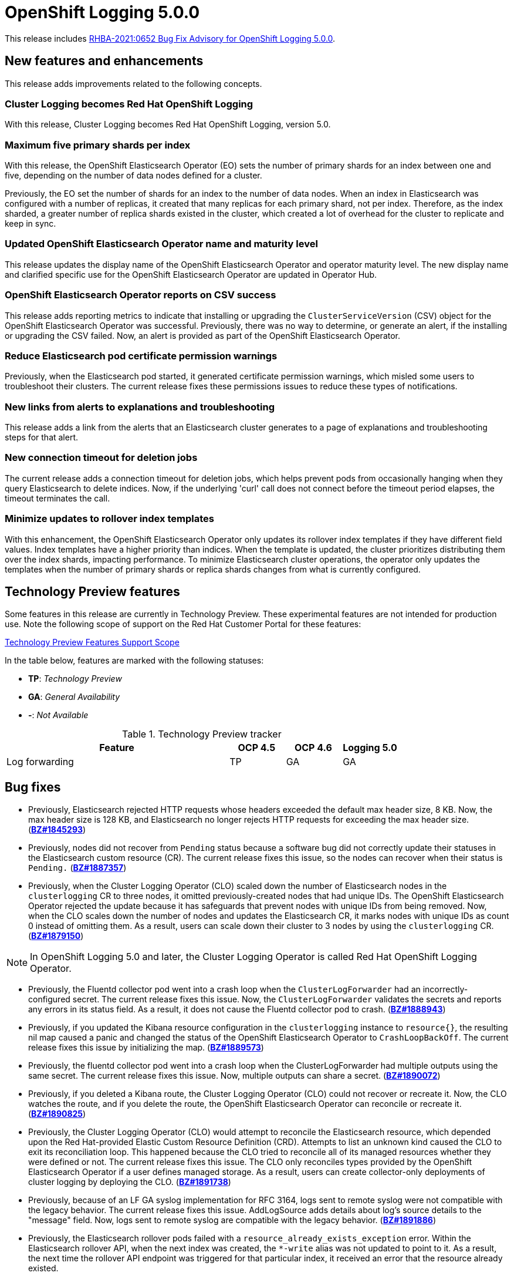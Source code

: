 [id="cluster-logging-release-notes-5-0-0"]
= OpenShift Logging 5.0.0

This release includes link:https://access.redhat.com/errata/RHBA-2021:0652[RHBA-2021:0652 Bug Fix Advisory for OpenShift Logging 5.0.0].


[id="openshift-logging-5-0-new-features-and-enhancements"]
== New features and enhancements

This release adds improvements related to the following concepts.

[discrete]
[id="ocp-4-7-cluster-logging-renamed-openshift-logging"]
=== Cluster Logging becomes Red Hat OpenShift Logging

With this release, Cluster Logging becomes Red Hat OpenShift Logging, version 5.0.

[discrete]
[id="openshift-logging-5-0-eo-max-five-shards"]
// https://bugzilla.redhat.com/show_bug.cgi?id=1883444
=== Maximum five primary shards per index

With this release, the OpenShift Elasticsearch Operator (EO) sets the number of primary shards for an index between one and five, depending on the number of data nodes defined for a cluster.

Previously, the EO set the number of shards for an index to the number of data nodes. When an index in Elasticsearch was configured with a number of replicas, it created that many replicas for each primary shard, not per index. Therefore, as the index sharded, a greater number of replica shards existed in the cluster, which created a lot of overhead for the cluster to replicate and keep in sync.

[discrete]
[id="openshift-logging-5-0-updated-eo-name"]
// https://bugzilla.redhat.com/show_bug.cgi?id=1898920
=== Updated OpenShift Elasticsearch Operator name and maturity level

This release updates the display name of the OpenShift Elasticsearch Operator and operator maturity level. The new display name and clarified specific use for the OpenShift Elasticsearch Operator are updated in Operator Hub.

[discrete]
[id="openshift-logging-5-0-es-csv-success"]
// https://bugzilla.redhat.com/show_bug.cgi?id=1913464
=== OpenShift Elasticsearch Operator reports on CSV success

This release adds reporting metrics to indicate that installing or upgrading the `ClusterServiceVersion` (CSV) object for the OpenShift Elasticsearch Operator  was successful. Previously, there was no way to determine, or generate an alert, if the installing or upgrading the CSV failed. Now, an alert is provided as part of the OpenShift Elasticsearch Operator.

[discrete]
[id="openshift-logging-5-0-reduced-cert-warnings"]
// https://bugzilla.redhat.com/show_bug.cgi?id=1884812
=== Reduce Elasticsearch pod certificate permission warnings

Previously, when the Elasticsearch pod started, it generated certificate permission warnings, which misled some users to troubleshoot their clusters. The current release fixes these permissions issues to reduce these types of notifications.

[discrete]
[id="openshift-logging-5-0-links-from-alerts"]
// https://bugzilla.redhat.com/show_bug.cgi?id=1913469
=== New links from alerts to explanations and troubleshooting

This release adds a link from the alerts that an Elasticsearch cluster generates to a page of explanations and troubleshooting steps for that alert.

[discrete]
[id="openshift-logging-5-0-curl-connection-timeout"]
// https://bugzilla.redhat.com/show_bug.cgi?id=1881709
=== New connection timeout for deletion jobs

The current release adds a connection timeout for deletion jobs, which helps prevent pods from occasionally hanging when they query Elasticsearch to delete indices. Now, if the underlying 'curl' call does not connect before the timeout period elapses, the timeout terminates the call.

[discrete]
[id="openshift-logging-5-0-minimize-updates-to-rollover-index-templates"]
// https://bugzilla.redhat.com/show_bug.cgi?id=1920215
=== Minimize updates to rollover index templates

With this enhancement, the OpenShift Elasticsearch Operator only updates its rollover index templates if they have different field values. Index templates have a higher priority than indices. When the template is updated, the cluster prioritizes distributing them over the index shards, impacting performance. To minimize Elasticsearch cluster operations, the operator only updates the templates when the number of primary shards or replica shards changes from what is currently configured.

[id="openshift-logging-5-0-technology-preview"]
== Technology Preview features

Some features in this release are currently in Technology Preview. These experimental features are not intended for production use. Note the following scope of support on the Red Hat Customer Portal for these features:

link:https://access.redhat.com/support/offerings/techpreview[Technology Preview Features Support Scope]

In the table below, features are marked with the following statuses:

* *TP*: _Technology Preview_
* *GA*: _General Availability_
* *-*: _Not Available_

.Technology Preview tracker
[cols="4,1,1,1",options="header"]
|====
|Feature |OCP 4.5 |OCP 4.6 |Logging 5.0

|Log forwarding
|TP
|GA
|GA

|====

// UNUSED BOILERPLATE
// [id="openshift-logging-5-0-notable-technical-changes"]
// == Notable technical changes
//
// {ProductName} 5.0 introduces the following notable technical changes.
//
// [id="openshift-logging-5-0-deprecated-removed-features"]
// == Deprecated and removed features
//
// Some features available in previous releases have been deprecated or removed.
//
// Deprecated functionality is still included in {ProductName} and continues to be supported; however, it will be removed in a future release of this product and is not recommended for new deployments. For the most recent list of major functionality deprecated and removed within {ProductName} {product-version}, refer to the table below. Additional details for more fine-grained functionality that has been deprecated and removed are listed after the table.
//
// In the table, features are marked with the following statuses:
//
// * *GA*: _General Availability_
// * *DEP*: _Deprecated_
// * *REM*: _Removed_
//
// .Deprecated and removed features tracker
// [cols="3,1,1,1",options="header"]
// |====
// |Feature |OCP 4.5 |OCP 4.6 |OCP 4.7
//
// |`OperatorSource` objects
// |DEP
// |REM
// |REM
// |====
//
// [id="openshift-logging-5-0-deprecated-features"]
// === Deprecated features
//
// [id="openshift-logging-5-0-removed-features"]
// === Removed features

[id="openshift-logging-5-0-bug-fixes"]
== Bug fixes

* Previously, Elasticsearch rejected HTTP requests whose headers exceeded the default max header size, 8 KB. Now, the max header size is 128 KB, and Elasticsearch no longer rejects HTTP requests for exceeding the max header size. (link:https://bugzilla.redhat.com/show_bug.cgi?id=1845293[*BZ#1845293*])

* Previously, nodes did not recover from `Pending` status because a software bug did not correctly update their statuses in the Elasticsearch custom resource (CR). The current release fixes this issue, so the nodes can recover when their status is `Pending.` (link:https://bugzilla.redhat.com/show_bug.cgi?id=1887357[*BZ#1887357*])

* Previously, when the Cluster Logging Operator (CLO) scaled down the number of Elasticsearch nodes in the `clusterlogging` CR to three nodes, it omitted previously-created nodes that had unique IDs. The OpenShift Elasticsearch Operator rejected the update because it has safeguards that prevent nodes with unique IDs from being removed. Now, when the CLO scales down the number of nodes and updates the Elasticsearch CR, it marks nodes with unique IDs as count 0 instead of omitting them. As a result, users can scale down their cluster to 3 nodes by using the `clusterlogging` CR. (link:https://bugzilla.redhat.com/show_bug.cgi?id=1879150[*BZ#1879150*])

[NOTE]
====
In OpenShift Logging 5.0 and later, the Cluster Logging Operator is called Red Hat OpenShift Logging Operator.
====

* Previously, the Fluentd collector pod went into a crash loop when the `ClusterLogForwarder` had an incorrectly-configured secret. The current release fixes this issue. Now, the `ClusterLogForwarder` validates the secrets and reports any errors in its status field. As a result, it does not cause the Fluentd collector pod to crash. (link:https://bugzilla.redhat.com/show_bug.cgi?id=1888943[*BZ#1888943*])

* Previously, if you updated the Kibana resource configuration in the `clusterlogging` instance to `resource{}`, the resulting nil map caused a panic and changed the status of the OpenShift Elasticsearch Operator to `CrashLoopBackOff`. The current release fixes this issue by initializing the map. (link:https://bugzilla.redhat.com/show_bug.cgi?id=1889573[*BZ#1889573*])

* Previously, the fluentd collector pod went into a crash loop when the ClusterLogForwarder had multiple outputs using the same secret. The current release fixes this issue. Now, multiple outputs can share a secret. (link:https://bugzilla.redhat.com/show_bug.cgi?id=1890072[*BZ#1890072*])

* Previously, if you deleted a Kibana route, the Cluster Logging Operator (CLO) could not recover or recreate it. Now, the CLO watches the route, and if you delete the route, the OpenShift Elasticsearch Operator can reconcile or recreate it. (link:https://bugzilla.redhat.com/show_bug.cgi?id=1890825[*BZ#1890825*])

* Previously, the Cluster Logging Operator (CLO) would attempt to reconcile the Elasticsearch resource, which depended upon the Red Hat-provided Elastic Custom Resource Definition (CRD). Attempts to list an unknown kind caused the CLO to exit its reconciliation loop. This happened because the CLO tried to reconcile all of its managed resources whether they were defined or not. The current release fixes this issue. The CLO only reconciles types provided by the OpenShift Elasticsearch Operator if a user defines managed storage. As a result, users can create collector-only deployments of cluster logging by deploying the CLO. (link:https://bugzilla.redhat.com/show_bug.cgi?id=1891738[*BZ#1891738*])

* Previously, because of an LF GA syslog implementation for RFC 3164, logs sent to remote syslog were not compatible with the legacy behavior. The current release fixes this issue. AddLogSource adds details about log's source details to the "message" field. Now, logs sent to remote syslog are compatible with the legacy behavior. (link:https://bugzilla.redhat.com/show_bug.cgi?id=1891886[*BZ#1891886*])

* Previously, the Elasticsearch rollover pods failed with a `resource_already_exists_exception` error. Within the Elasticsearch rollover API, when the next index was created, the `*-write` alias was not updated to point to it. As a result, the next time the rollover API endpoint was triggered for that particular index, it received an error that the resource already existed.
+
The current release fixes this issue. Now, when a rollover occurs in the `indexmanagement` cronjobs, if a new index was created, it verifies that the alias points to the new index. This behavior prevents the error. If the cluster is already receiving this error, a cronjob fixes the issue so that subsequent runs work as expected. Now, performing rollovers no longer produces the exception. (link:https://bugzilla.redhat.com/show_bug.cgi?id=1893992[*BZ#1893992*])

* Previously, Fluent stopped sending logs even though the logging stack seemed functional. Logs were not shipped to an endpoint for an extended period even when an endpoint came back up. This happened if the max backoff time was too long and the endpoint was down. The current release fixes this issue by lowering the max backoff time, so the logs are shipped sooner. (link:https://bugzilla.redhat.com/show_bug.cgi?id=1894634[*BZ#1894634*])

* Previously, omitting the Storage size of the Elasticsearch node caused panic in the OpenShift Elasticsearch Operator code. This panic appeared in the logs as: `Observed a panic: "invalid memory address or nil pointer dereference"` The panic happened because although Storage size is a required field, the software didn't check for it. The current release fixes this issue, so there is no panic if the storage size is omitted. Instead, the storage defaults to ephemeral storage and generates a log message for the user. (link:https://bugzilla.redhat.com/show_bug.cgi?id=1899589[*BZ#1899589*])

* Previously, `elasticsearch-rollover` and `elasticsearch-delete` pods remained in the `Invalid JSON:` or `ValueError: No JSON object could be decoded` error states. This exception was raised because there was no exception handler for invalid JSON input. The current release fixes this issue by providing a handler for invalid JSON input. As a result, the handler outputs an error message instead of an exception traceback, and the `elasticsearch-rollover` and `elasticsearch-delete` jobs do not remain those error states. (link:https://bugzilla.redhat.com/show_bug.cgi?id=1899905[*BZ#1899905*])

* Previously, when deploying Fluentd as a stand-alone, a Kibana pod was created even if the value of `replicas` was `0`. This happened because Kibana defaulted to `1` pod even when there were no Elasticsearch nodes. The current release fixes this. Now, a Kibana only defaults to `1` when there are one or more Elasticsearch nodes. (link:https://bugzilla.redhat.com/show_bug.cgi?id=1901424[*BZ#1901424*])

* Previously, if you deleted the secret, it was not recreated. Even though the certificates were on a disk local to the operator, they weren't rewritten because they hadn't changed. That is, certificates were only written if they changed. The current release fixes this issue. It rewrites the secret if the certificate changes or is not found. Now, if you delete the master-certs, they are replaced. (link:https://bugzilla.redhat.com/show_bug.cgi?id=1901869[*BZ#1901869*])

* Previously, if a cluster had multiple custom resources with the same name, the resource would get selected alphabetically when not fully qualified with the API group. As a result, if you installed both Red Hat’s OpenShift Elasticsearch Operator alongside the OpenShift Elasticsearch Operator, you would see failures when collected data via a must-gather report. The current release fixes this issue by ensuring must-gathers now use the full API group when gathering information about the cluster's custom resources. (link:https://bugzilla.redhat.com/show_bug.cgi?id=1897731[*BZ#1897731*])

* An earlier bug fix to address issues related to certificate generation introduced an error. Trying to read the certificates caused them to be regenerated because they were recognized as missing. This, in turn, triggered the OpenShift Elasticsearch Operator to perform a rolling upgrade on the Elasticsearch cluster and, potentially, to have mismatched certificates. This bug was caused by the operator incorrectly writing certificates to the working directory. The current release fixes this issue. Now the operator consistently reads and writes certificates to the same working directory, and the certificates are only regenerated if needed. (link:https://bugzilla.redhat.com/show_bug.cgi?id=1905910[*BZ#1905910*])

* Previously, queries to the root endpoint to retrieve the Elasticsearch version received a 403 response. The 403 response broke any services that used this endpoint in prior releases. This error happened because non-administrative users did not have the `monitor` permission required to query the root endpoint and retrieve the Elasticsearch version. Now, non-administrative users can query the root endpoint for the deployed version of Elasticsearch. (link:https://bugzilla.redhat.com/show_bug.cgi?id=1906765[*BZ#1906765*])

* Previously, in some bulk insertion situations, the Elasticsearch proxy timed out connections between fluentd and Elasticsearch. As a result, fluentd failed to deliver messages and logged a `Server returned nothing (no headers, no data)` error. The current release fixes this issue: It increases the default HTTP read and write timeouts in the Elasticsearch proxy from five seconds to one minute. It also provides command-line options in the Elasticsearch proxy to control HTTP timeouts in the field. (link:https://bugzilla.redhat.com/show_bug.cgi?id=1908707[*BZ#1908707*])

* Previously, in some cases, the {ProductName}/Elasticsearch dashboard was missing from the {product-title} monitoring dashboard because the dashboard configuration resource referred to a different namespace owner and caused the {product-title} to garbage-collect that resource. Now, the ownership reference is removed from the OpenShift Elasticsearch Operator reconciler configuration, and the logging dashboard appears in the console. (link:https://bugzilla.redhat.com/show_bug.cgi?id=1910259[*BZ#1910259*])

* Previously, the code that uses environment variables to replace values in the Kibana configuration file did not consider commented lines. This prevented users from overriding the default value of server.maxPayloadBytes. The current release fixes this issue by uncommenting the default value of server.maxPayloadByteswithin. Now, users can override the value by using environment variables, as documented. (link:https://bugzilla.redhat.com/show_bug.cgi?id=1918876[*BZ#1918876*])

* Previously, the Kibana log level was increased not to suppress instructions to delete indices that failed to migrate, which also caused the display of GET requests at the INFO level that contained the Kibana user's email address and OAuth token. The current release fixes this issue by masking these fields, so the Kibana logs do not display them. (link:https://bugzilla.redhat.com/show_bug.cgi?id=1925081[*BZ#1925081*])


[id="openshift-logging-5-0-known-issues"]
== Known issues

* Fluentd pods with the `ruby-kafka-1.1.0` and `fluent-plugin-kafka-0.13.1` gems are not compatible with Apache Kafka version 0.10.1.0.
+
As a result, log forwarding to Kafka fails with a message: `error_class=Kafka::DeliveryFailed error="Failed to send messages to flux-openshift-v4/1"`
+
The `ruby-kafka-0.7` gem dropped support for Kafka 0.10 in favor of native support for Kafka 0.11. The `ruby-kafka-1.0.0` gem added support for Kafka 2.3 and 2.4. The current version of OpenShift Logging tests and therefore supports Kafka version 2.4.1.
+
To work around this issue, upgrade to a supported version of Apache Kafka.
+
(link:https://bugzilla.redhat.com/show_bug.cgi?id=1907370[*BZ#1907370*])

// UNUSED BOILERPLATE
// [id="openshift-logging-5-0-asynchronous-errata-updates"]
// == Asynchronous errata updates
//
// Security, bug fix, and enhancement updates for {ProductName} 5.0 are released as asynchronous errata through the Red Hat Network. All {ProductName} 5.0 errata are https://access.redhat.com/downloads/[available on the Red Hat Customer Portal]. See the https://access.redhat.com/support/policy/updates/openshift#logging[{ProductName} Life Cycle] for more information about asynchronous errata.
// // TBD Update https://access.redhat.com/downloads/ to something like https://access.redhat.com/downloads/content/201/ once the Logging product has been released.
//
// Red Hat Customer Portal users can enable errata notifications in the account settings for Red Hat Subscription Management (RHSM). When errata notifications are enabled, users are notified via email whenever new errata relevant to their registered systems are released.
//
// [NOTE]
// ====
// Red Hat Customer Portal user accounts must have systems registered and consuming {ProductName} entitlements for {ProductName} errata notification emails to generate.
// ====
//
// This section will continue to be updated over time to provide notes on enhancements and bug fixes for future asynchronous errata releases of {ProductName} 5.0. Versioned asynchronous releases, for example with the form {ProductName} 5.0.z, will be detailed in subsections. In addition, releases in which the errata text cannot fit in the space provided by the advisory will be detailed in subsections that follow.
//
// [IMPORTANT]
// ====
// For any {ProductName} release, always review the instructions on xref:../updating/updating-cluster.adoc#TBD[updating your cluster] properly.
// ====
//
// [id="openshift-logging-5-0-0-ga"]
// === RHBA-2020:66974-04 Errata Advisory for Openshift Logging 5.0.0
//
// (link:https://errata.devel.redhat.com/docs/show/66974[RHBA-2020:66974-04 Errata Advisory for Openshift Logging 5.0.0]) is now available. New features, changes,
//
// Issued: 2021-02-24
//
// {ProductName} release 5.0 is now available. The list of bug fixes that are included in the update is documented in the link:https://errata.devel.redhat.com/docs/show/66974[RHBA-2020:66974-04] advisory.

// UNUSED BOILERPLATE
// The RPM packages that are included in the update are provided by the link:https://access.redhat.com/errata/RHBA-2020:5678[RHBA-2020:5678] advisory.
//
// Space precluded documenting all of the container images for this release in the advisory. See the following article for notes on the container images in this release:
//
// link:https://access.redhat.com/solutions/<ARTICLE_ID>[{ProductName} 5.0.0 container image list]
